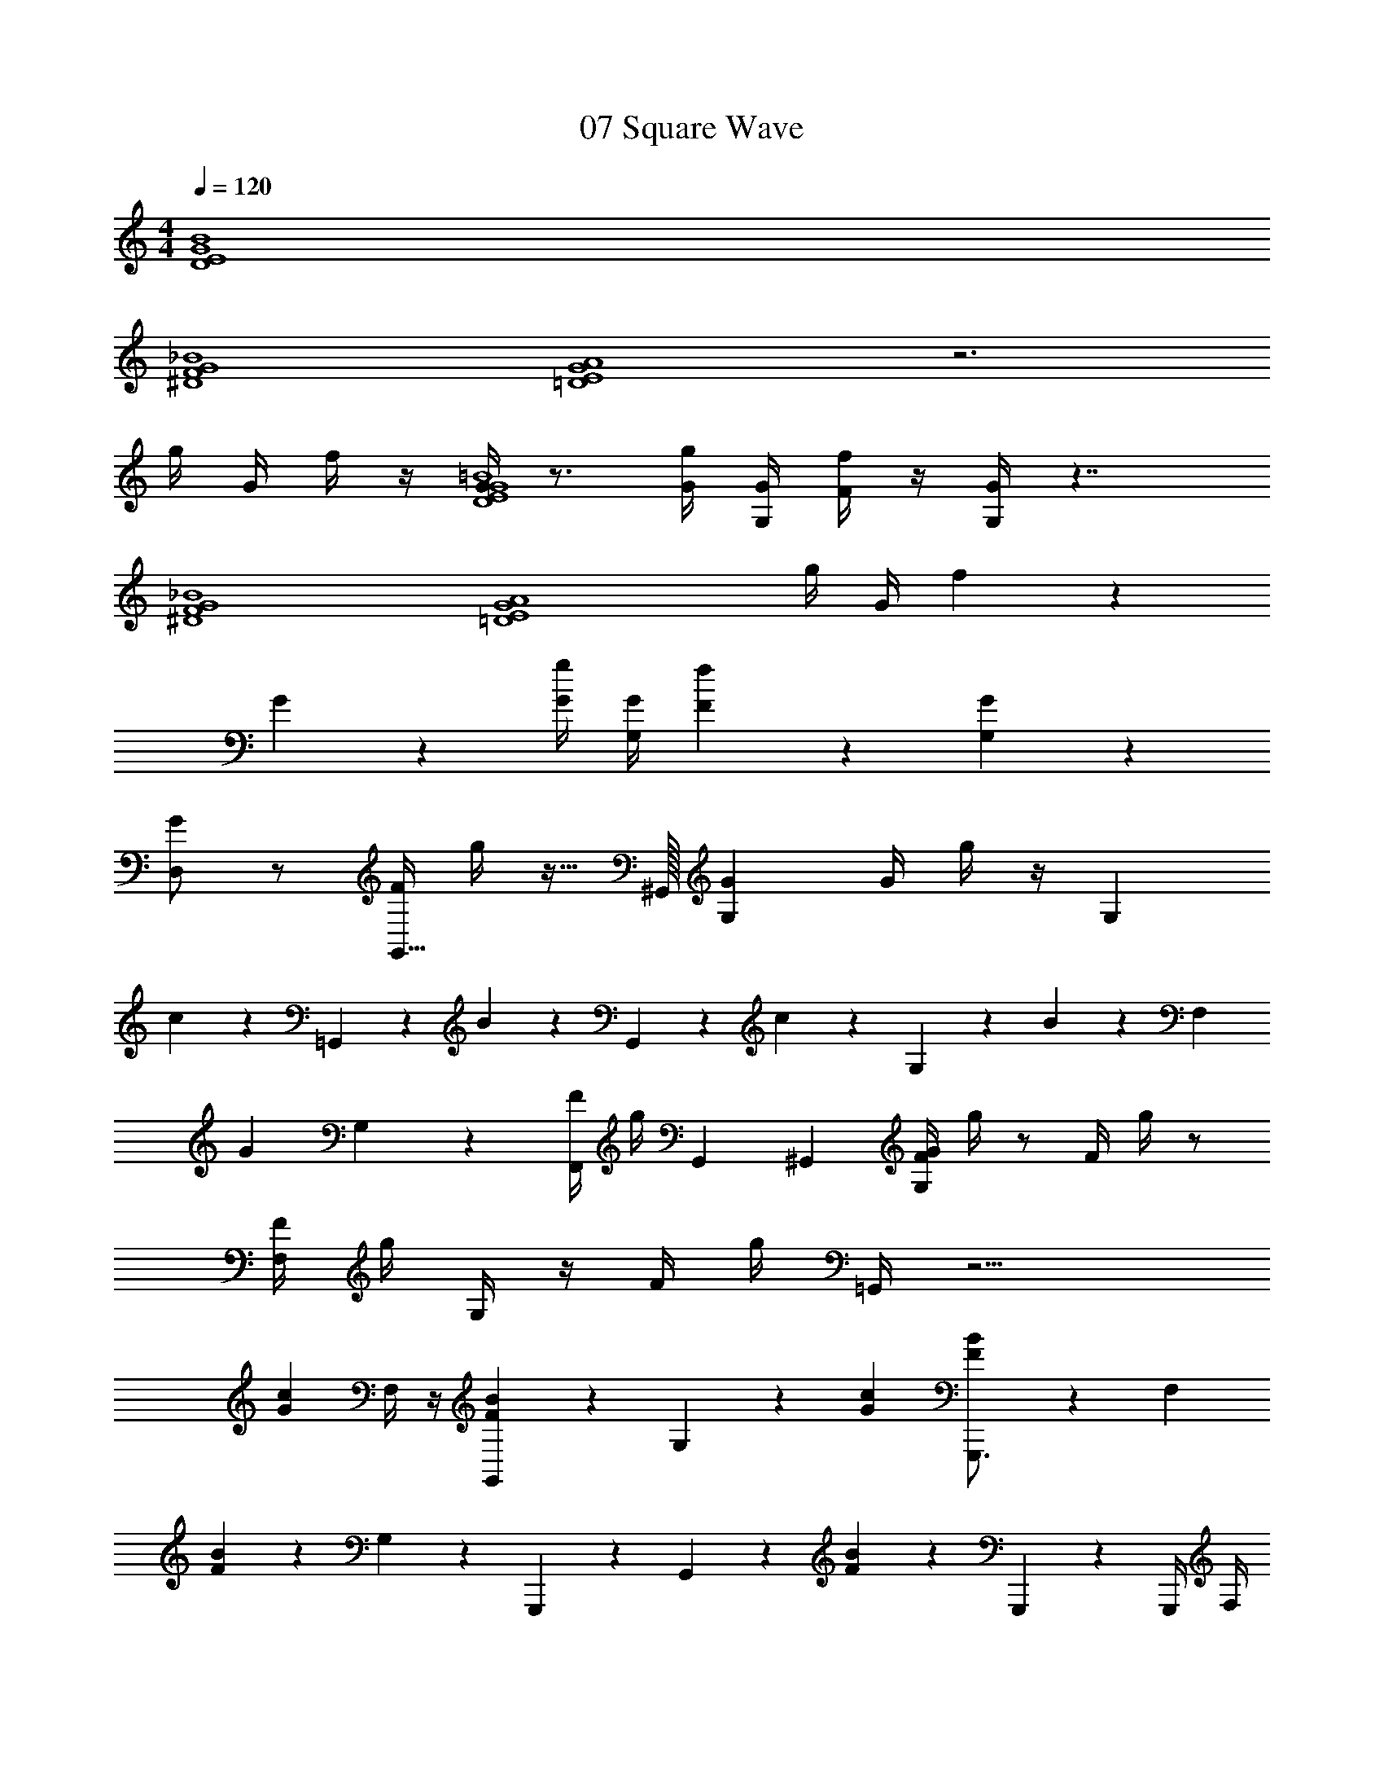 X: 1
T: 07 Square Wave
Z: ABC Generated by Starbound Composer v0.8.7
L: 1/4
M: 4/4
Q: 1/4=120
K: C
[D4E4G4B4] 
[^D4F4G4_B4] 
[=D4E4G4A4] z3 
g/4 G/4 f/4 z/4 [G/4D4E4G4=B4] z3/4 [G/4g/4] [G,/4G/4] [F/4f/4] z/4 [G,/4G/4] z7/4 
[^D4F4G4_B4] 
[z3=D4E4G4A4] g/4 G/4 f/3 z/6 
G/3 z2/3 [G/4g/4] [G,/4G/4] [F/3f/3] z/6 [G,/3G/3] z8/3 
[D,/G] z/ [F/4G,,31/32] g/4 z15/32 ^G,,/32 [G,G] G/4 g/4 z/4 [z/4G,/3] 
c/3 z/6 =G,,/3 z/6 B/3 z/6 G,,/3 z/6 c/3 z/6 G,/3 z/6 B/3 z5/12 [z/4F,/3] 
[z/G] G,/3 z/6 [F/4F,,/] g/4 G,,4/9 ^G,,/18 [F/4G,G] g/4 z/ F/4 g/4 z/ 
[F,/4F/4] g/4 G,/4 z/4 F/4 g/4 =G,,/4 z9/4 
[z/Gc] F,/4 z/4 [F/3B/3G,,/3] z/6 G,/3 z/6 [Gc] [F/3B/3G,,,3/4] z5/12 [z/4F,/3] 
[F/3B/3] z/6 G,/3 z/6 G,,,/3 z/6 G,,/3 z/6 [F/3B/3] z2/3 G,,,/3 z/6 G,,,/4 F,/4 
[z/Gc] G,/3 z/6 [F/3B/3G,,,/3] z/6 G,/3 z/6 [Gc] [F/3B/3G,,,3/4] z5/12 F,,/3 z5/12 
G,/3 z2/3 G,,/3 z/6 g/4 G/4 f/4 z/4 [G,,/8G,/4G/4G,,3/] G,,/8 G,,/8 G,,/8 G,,/8 G,,/8 G,,/8 G,,/8 G,,/8 G,,/8 G,,/8 G,,/8 
[B,/8B,5/] B,/8 B,/8 B,/8 B,/8 B,/8 B,/8 B,/8 B,/8 B,/8 B,/8 B,/8 B,/8 B,/8 B,/8 B,/8 B,/8 B,/8 B,/8 B,/8 [^D,,/8D,,3/] D,,/8 D,,/8 D,,/8 D,,/8 D,,/8 D,,/8 D,,/8 D,,/8 D,,/8 D,,/8 D,,/8 
[G,/8G,5/] G,/8 G,/8 G,/8 G,/8 G,/8 G,/8 G,/8 G,/8 G,/8 G,/8 G,/8 G,/8 G,/8 G,/8 G,/8 G,/8 G,/8 G,/8 G,/8 [G,,/8G,,3/] G,,/8 G,,/8 G,,/8 G,,/8 G,,/8 G,,/8 G,,/8 G,,/8 G,,/8 G,,/8 G,,/8 
[B,/8B,13/] B,/8 B,/8 B,/8 B,/8 B,/8 B,/8 B,/8 B,/8 B,/8 B,/8 B,/8 B,/8 B,/8 B,/8 B,/8 B,/8 B,/8 B,/8 B,/8 [zB,4] [G/4E/4] [^F/4^D/4] 
[=F/4=D/4] [E/4^C/4] [^D/4=C/4] [=D/4B,/4] [^C/4_B,/4] [=C/4A,/4] [=B,/4^G,/4] [_B,/4=G,/4] [A,/4^F,/4] [^G,/4=F,/4] [G,,/8G,,3/] G,,/8 G,,/8 G,,/8 G,,/8 G,,/8 G,,/8 G,,/8 G,,/8 G,,/8 G,,/8 [G,,/8A/8] 
[=B,/8B,5/=B5/] B,/8 B,/8 B,/8 B,/8 B,/8 B,/8 B,/8 B,/8 B,/8 B,/8 B,/8 B,/8 B,/8 B,/8 B,/8 B,/8 B,/8 B,/8 B,/8 [D,,/8D,,3/] D,,/8 D,,/8 D,,/8 D,,/8 D,,/8 D,,/8 D,,/8 D,,/8 D,,/8 D,,/8 [D,,/8F/8] 
[=G,/8G,5/G5/] G,/8 G,/8 G,/8 G,/8 G,/8 G,/8 G,/8 G,/8 G,/8 G,/8 G,/8 G,/8 G,/8 G,/8 G,/8 G,/8 G,/8 G,/8 G,/8 [G,9/G,,9/] z5/ 
_B,/ ^D,/ [G,,/8G,,3/] G,,/8 G,,/8 G,,/8 G,,/8 G,,/8 G,,/8 G,,/8 G,,/8 G,,/8 G,,/8 G,,/8 [=B,/8B,5/] B,/8 B,/8 B,/8 B,/8 B,/8 B,/8 B,/8 B,/8 B,/8 B,/8 B,/8 
B,/8 B,/8 B,/8 B,/8 B,/8 B,/8 B,/8 B,/8 [D,,/8D,,3/] D,,/8 D,,/8 D,,/8 D,,/8 D,,/8 D,,/8 D,,/8 D,,/8 D,,/8 D,,/8 D,,/8 [G,/8G,5/] G,/8 G,/8 G,/8 G,/8 G,/8 G,/8 G,/8 G,/8 G,/8 G,/8 G,/8 
G,/8 G,/8 G,/8 G,/8 G,/8 G,/8 G,/8 G,/8 [G,,/8G,,3/] G,,/8 G,,/8 G,,/8 G,,/8 G,,/8 G,,/8 G,,/8 G,,/8 G,,/8 G,,/8 G,,/8 [B,/8B,13/] B,/8 B,/8 B,/8 B,/8 B,/8 B,/8 B,/8 B,/8 B,/8 B,/8 B,/8 
B,/8 B,/8 B,/8 B,/8 B,/8 B,/8 B,/8 B,/8 [zB,4] [G/4E/4] [^F/4^D/4] [=F/4=D/4] [E/4^C/4] [^D/4=C/4] [=D/4B,/4] [^C/4_B,/4] [=C/4A,/4] 
[=B,/4^G,/4] [_B,/4=G,/4] [A,/4^F,/4] [^G,/4=F,/4] [G,,/8G,,3/] G,,/8 G,,/8 G,,/8 G,,/8 G,,/8 G,,/8 G,,/8 G,,/8 G,,/8 G,,/8 G,,/8 [=B,/8B,5/] B,/8 B,/8 B,/8 B,/8 B,/8 B,/8 B,/8 B,/8 B,/8 B,/8 B,/8 
B,/8 B,/8 B,/8 B,/8 B,/8 B,/8 B,/8 B,/8 [D,,/8D,,3/] D,,/8 D,,/8 D,,/8 D,,/8 D,,/8 D,,/8 D,,/8 D,,/8 D,,/8 D,,/8 D,,/8 [=G,/8G,5/] G,/8 G,/8 G,/8 G,/8 G,/8 G,/8 G,/8 G,/8 G,/8 G,/8 G,/8 
G,/8 G,/8 G,/8 G,/8 [G,/8F/4] G,/8 [G,/8^F/4] G,/8 [G,4G,,4G4] 
[z3G,,4] B,/ z3/ 
[=D,/G] z/ [=F/4G,,31/32] g/4 z15/32 ^G,,/32 [G,G] G/4 g/4 z/4 [z/4G,/3] 
c/3 z/6 =G,,/3 z/6 _B/3 z/6 G,,/3 z/6 c/3 z/6 G,/3 z/6 B/3 z5/12 [z/4F,/3] 
[z/G] G,/3 z/6 [F/4F,,/] g/4 G,,4/9 ^G,,/18 [F/4G,] g/4 z7/ 
[^D/4^d/4] [=D/4=d/4] [^C/^c/] [D/d/D4E4G4=B4] [G/g/] [G=c] [F/3_B/3] z7/6 
[F/f/] [^D/^d/D4F4G4B4] z/ [F/3B/3] z5/3 [D/d/] 
[F/f/] [=D/=d/D4E4G4A4] [G/g/] [Gc] [F/3B/3] z8/3 
[D,D,] [E,E,] [g/4G,G,] G/4 f/4 z/4 [G/4B,3/B,3/] z5/4 
[D3/D3/] [GG] [z3_B,4B,4] 
g/4 G/4 f/4 z/4 [G/4=B,4B,4] z31/4 
M: 4/4
[D4E4G4=B4] 
[^D4F4G4_B4] 
[=D4E4G4A4] z3 
g/4 G/4 f/4 z/4 [G/4D4E4G4=B4] z3/4 [G/4g/4] [G,/4G/4] [F/4f/4] z/4 [G,/4G/4] z7/4 
[^D4F4G4_B4] 
[z3=D4E4G4A4] g/4 G/4 f/3 z/6 
G/3 z2/3 [G/4g/4] [G,/4G/4] [F/3f/3] z/6 [G,/3G/3] z8/3 
[D,/G] z/ [F/4=G,,31/32] g/4 z15/32 ^G,,/32 [G,G] G/4 g/4 z/4 [z/4G,/3] 
c/3 z/6 =G,,/3 z/6 B/3 z/6 G,,/3 z/6 c/3 z/6 G,/3 z/6 B/3 z5/12 [z/4F,/3] 
[z/G] G,/3 z/6 [F/4F,,/] g/4 G,,4/9 ^G,,/18 [F/4G,G] g/4 z/ F/4 g/4 z/ 
[F,/4F/4] g/4 G,/4 z/4 F/4 g/4 =G,,/4 z9/4 
[z/Gc] F,/4 z/4 [F/3B/3G,,/3] z/6 G,/3 z/6 [Gc] [F/3B/3G,,,3/4] z5/12 [z/4F,/3] 
[F/3B/3] z/6 G,/3 z/6 G,,,/3 z/6 G,,/3 z/6 [F/3B/3] z2/3 G,,,/3 z/6 G,,,/4 F,/4 
[z/Gc] G,/3 z/6 [F/3B/3G,,,/3] z/6 G,/3 z/6 [Gc] [F/3B/3G,,,3/4] z5/12 F,,/3 z5/12 
G,/3 z2/3 G,,/3 z/6 g/4 G/4 f/4 z/4 [G,,/8G,/4G/4G,,3/] G,,/8 G,,/8 G,,/8 G,,/8 G,,/8 G,,/8 G,,/8 G,,/8 G,,/8 G,,/8 G,,/8 
[B,/8B,5/] B,/8 B,/8 B,/8 B,/8 B,/8 B,/8 B,/8 B,/8 B,/8 B,/8 B,/8 B,/8 B,/8 B,/8 B,/8 B,/8 B,/8 B,/8 B,/8 [D,,/8D,,3/] D,,/8 D,,/8 D,,/8 D,,/8 D,,/8 D,,/8 D,,/8 D,,/8 D,,/8 D,,/8 D,,/8 
[G,/8G,5/] G,/8 G,/8 G,/8 G,/8 G,/8 G,/8 G,/8 G,/8 G,/8 G,/8 G,/8 G,/8 G,/8 G,/8 G,/8 G,/8 G,/8 G,/8 G,/8 [G,,/8G,,3/] G,,/8 G,,/8 G,,/8 G,,/8 G,,/8 G,,/8 G,,/8 G,,/8 G,,/8 G,,/8 G,,/8 
[B,/8B,13/] B,/8 B,/8 B,/8 B,/8 B,/8 B,/8 B,/8 B,/8 B,/8 B,/8 B,/8 B,/8 B,/8 B,/8 B,/8 B,/8 B,/8 B,/8 B,/8 [zB,4] [G/4E/4] [^F/4^D/4] 
[=F/4=D/4] [E/4C/4] [^D/4=C/4] [=D/4B,/4] [^C/4_B,/4] [=C/4A,/4] [=B,/4^G,/4] [_B,/4=G,/4] [A,/4^F,/4] [^G,/4=F,/4] [G,,/8G,,3/] G,,/8 G,,/8 G,,/8 G,,/8 G,,/8 G,,/8 G,,/8 G,,/8 G,,/8 G,,/8 [G,,/8A/8] 
[=B,/8B,5/=B5/] B,/8 B,/8 B,/8 B,/8 B,/8 B,/8 B,/8 B,/8 B,/8 B,/8 B,/8 B,/8 B,/8 B,/8 B,/8 B,/8 B,/8 B,/8 B,/8 [D,,/8D,,3/] D,,/8 D,,/8 D,,/8 D,,/8 D,,/8 D,,/8 D,,/8 D,,/8 D,,/8 D,,/8 [D,,/8F/8] 
[=G,/8G,5/G5/] G,/8 G,/8 G,/8 G,/8 G,/8 G,/8 G,/8 G,/8 G,/8 G,/8 G,/8 G,/8 G,/8 G,/8 G,/8 G,/8 G,/8 G,/8 G,/8 [G,9/G,,9/] z5/ 
_B,/ ^D,/ [G,,/8G,,3/] G,,/8 G,,/8 G,,/8 G,,/8 G,,/8 G,,/8 G,,/8 G,,/8 G,,/8 G,,/8 G,,/8 [=B,/8B,5/] B,/8 B,/8 B,/8 B,/8 B,/8 B,/8 B,/8 B,/8 B,/8 B,/8 B,/8 
B,/8 B,/8 B,/8 B,/8 B,/8 B,/8 B,/8 B,/8 [D,,/8D,,3/] D,,/8 D,,/8 D,,/8 D,,/8 D,,/8 D,,/8 D,,/8 D,,/8 D,,/8 D,,/8 D,,/8 [G,/8G,5/] G,/8 G,/8 G,/8 G,/8 G,/8 G,/8 G,/8 G,/8 G,/8 G,/8 G,/8 
G,/8 G,/8 G,/8 G,/8 G,/8 G,/8 G,/8 G,/8 [G,,/8G,,3/] G,,/8 G,,/8 G,,/8 G,,/8 G,,/8 G,,/8 G,,/8 G,,/8 G,,/8 G,,/8 G,,/8 [B,/8B,13/] B,/8 B,/8 B,/8 B,/8 B,/8 B,/8 B,/8 B,/8 B,/8 B,/8 B,/8 
B,/8 B,/8 B,/8 B,/8 B,/8 B,/8 B,/8 B,/8 [zB,4] [G/4E/4] [^F/4^D/4] [=F/4=D/4] [E/4^C/4] [^D/4=C/4] [=D/4B,/4] [^C/4_B,/4] [=C/4A,/4] 
[=B,/4^G,/4] [_B,/4=G,/4] [A,/4^F,/4] [^G,/4=F,/4] [G,,/8G,,3/] G,,/8 G,,/8 G,,/8 G,,/8 G,,/8 G,,/8 G,,/8 G,,/8 G,,/8 G,,/8 G,,/8 [=B,/8B,5/] B,/8 B,/8 B,/8 B,/8 B,/8 B,/8 B,/8 B,/8 B,/8 B,/8 B,/8 
B,/8 B,/8 B,/8 B,/8 B,/8 B,/8 B,/8 B,/8 [D,,/8D,,3/] D,,/8 D,,/8 D,,/8 D,,/8 D,,/8 D,,/8 D,,/8 D,,/8 D,,/8 D,,/8 D,,/8 [=G,/8G,5/] G,/8 G,/8 G,/8 G,/8 G,/8 G,/8 G,/8 G,/8 G,/8 G,/8 G,/8 
G,/8 G,/8 G,/8 G,/8 [G,/8F/4] G,/8 [G,/8^F/4] G,/8 [G,4G,,4G4] 
[z3G,,4] B,/ z3/ 
[=D,/G] z/ [=F/4G,,31/32] g/4 z15/32 ^G,,/32 [G,G] G/4 g/4 z/4 [z/4G,/3] 
c/3 z/6 =G,,/3 z/6 _B/3 z/6 G,,/3 z/6 c/3 z/6 G,/3 z/6 B/3 z5/12 [z/4F,/3] 
[z/G] G,/3 z/6 [F/4F,,/] g/4 G,,4/9 ^G,,/18 [F/4G,] g/4 z7/ 
[^D/4^d/4] [=D/4=d/4] [^C/^c/] [D/d/D4E4G4=B4] [G/g/] [G=c] [F/3_B/3] z7/6 
[F/f/] [^D/^d/D4F4G4B4] z/ [F/3B/3] z5/3 [D/d/] 
[F/f/] [=D/=d/D4E4G4A4] [G/g/] [Gc] [F/3B/3] z8/3 
[D,D,] [E,E,] [g/4G,G,] G/4 f/4 z/4 [G/4B,3/B,3/] z5/4 
[D3/D3/] [GG] [z3_B,4B,4] 
g/4 G/4 f/4 z/4 [G/4=B,4B,4] 
